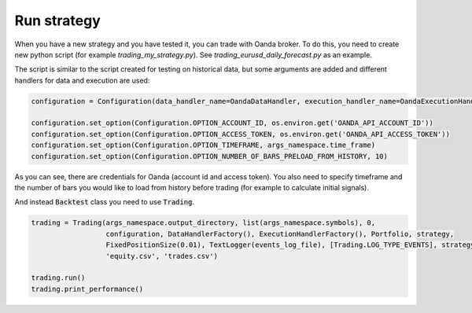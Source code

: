 Run strategy
============

When you have a new strategy and you have tested it, you can trade with Oanda broker. To do this, you need to create new
python script (for example `trading_my_strategy.py`). See `trading_eurusd_daily_forecast.py` as an example.

The script is similar to the script created for testing on historical data, but some arguments are added and
different handlers for data and execution are used:

.. code:: python

    configuration = Configuration(data_handler_name=OandaDataHandler, execution_handler_name=OandaExecutionHandler)

    configuration.set_option(Configuration.OPTION_ACCOUNT_ID, os.environ.get('OANDA_API_ACCOUNT_ID'))
    configuration.set_option(Configuration.OPTION_ACCESS_TOKEN, os.environ.get('OANDA_API_ACCESS_TOKEN'))
    configuration.set_option(Configuration.OPTION_TIMEFRAME, args_namespace.time_frame)
    configuration.set_option(Configuration.OPTION_NUMBER_OF_BARS_PRELOAD_FROM_HISTORY, 10)

As you can see, there are credentials for Oanda (account id and access token). You also need to specify timeframe and
the number of bars you would like to load from history before trading (for example to calculate initial signals).

And instead :code:`Backtest` class you need to use :code:`Trading`.

.. code:: python

    trading = Trading(args_namespace.output_directory, list(args_namespace.symbols), 0,
                      configuration, DataHandlerFactory(), ExecutionHandlerFactory(), Portfolio, strategy,
                      FixedPositionSize(0.01), TextLogger(events_log_file), [Trading.LOG_TYPE_EVENTS], strategy_params,
                      'equity.csv', 'trades.csv')

    trading.run()
    trading.print_performance()
